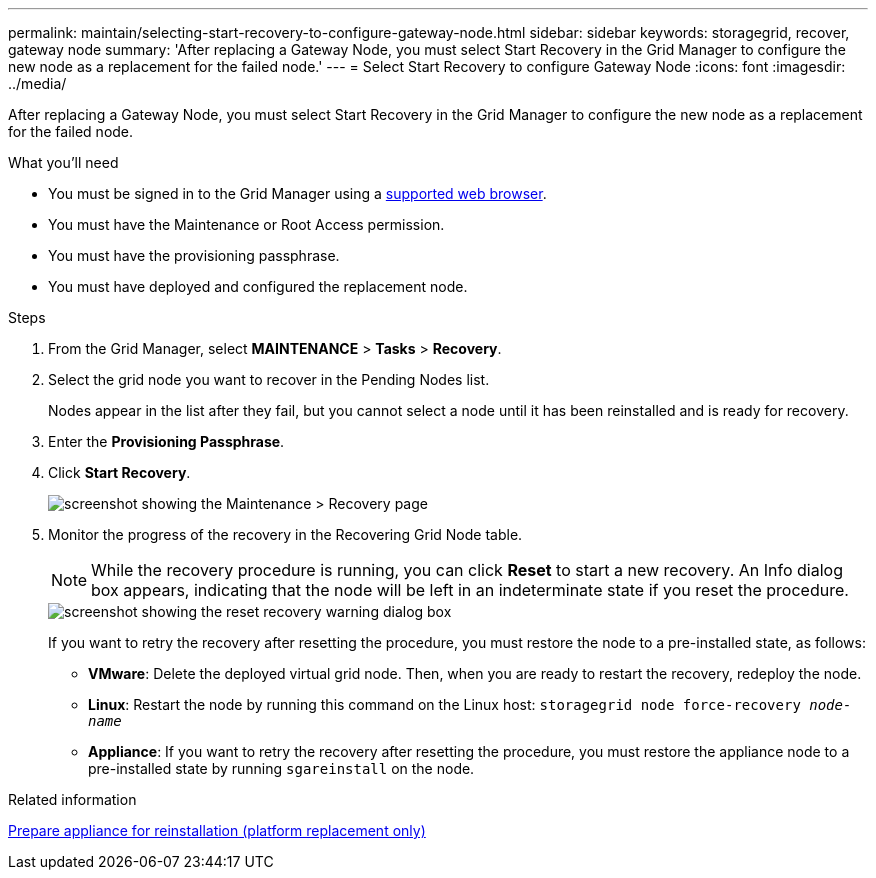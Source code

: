 ---
permalink: maintain/selecting-start-recovery-to-configure-gateway-node.html
sidebar: sidebar
keywords: storagegrid, recover, gateway node
summary: 'After replacing a Gateway Node, you must select Start Recovery in the Grid Manager to configure the new node as a replacement for the failed node.'
---
= Select Start Recovery to configure Gateway Node
:icons: font
:imagesdir: ../media/

[.lead]
After replacing a Gateway Node, you must select Start Recovery in the Grid Manager to configure the new node as a replacement for the failed node.

.What you'll need

* You must be signed in to the Grid Manager using a link:../admin/web-browser-requirements.html[supported web browser].
* You must have the Maintenance or Root Access permission.
* You must have the provisioning passphrase.
* You must have deployed and configured the replacement node.

.Steps

. From the Grid Manager, select *MAINTENANCE* > *Tasks* > *Recovery*.
. Select the grid node you want to recover in the Pending Nodes list.
+
Nodes appear in the list after they fail, but you cannot select a node until it has been reinstalled and is ready for recovery.

. Enter the *Provisioning Passphrase*.
. Click *Start Recovery*.
+
image::../media/4b_select_recovery_node.png[screenshot showing the Maintenance > Recovery page]

. Monitor the progress of the recovery in the Recovering Grid Node table.
+
NOTE: While the recovery procedure is running, you can click *Reset* to start a new recovery. An Info dialog box appears, indicating that the node will be left in an indeterminate state if you reset the procedure.
+
image::../media/recovery_reset_warning.gif[screenshot showing the reset recovery warning dialog box]
+
If you want to retry the recovery after resetting the procedure, you must restore the node to a pre-installed state, as follows:

 ** *VMware*: Delete the deployed virtual grid node. Then, when you are ready to restart the recovery, redeploy the node.
 ** *Linux*: Restart the node by running this command on the Linux host: `storagegrid node force-recovery _node-name_`
 ** *Appliance*: If you want to retry the recovery after resetting the procedure, you must restore the appliance node to a pre-installed state by running `sgareinstall` on the node.

.Related information

link:preparing-appliance-for-reinstallation-platform-replacement-only.html[Prepare appliance for reinstallation (platform replacement only)]

